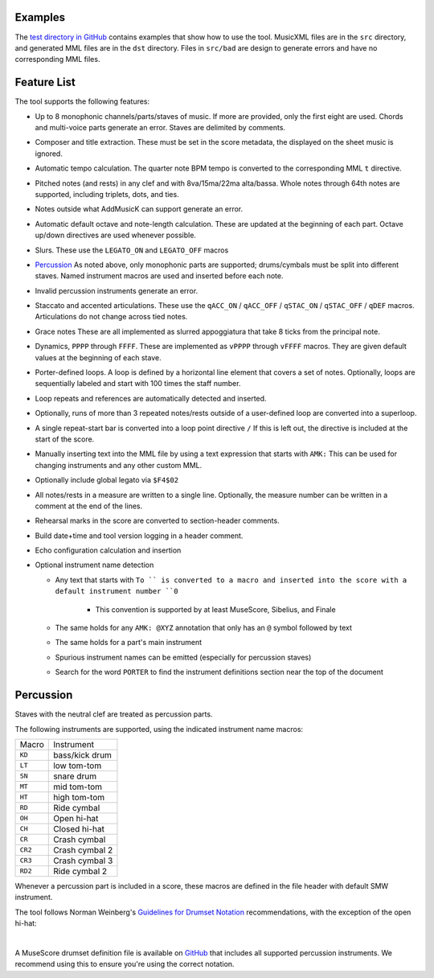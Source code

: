 Examples
========

The `test directory in GitHub
<https://github.com/com-posers-pit/smw_music/blob/develop/tests/>`_
contains examples that show how to use the tool.
MusicXML files are in the ``src`` directory, and generated MML files are
in the ``dst`` directory.
Files in ``src/bad`` are design to generate errors and have no
corresponding MML files.


Feature List
============

The tool supports the following features:

- Up to 8 monophonic channels/parts/staves of music.
  If more are provided, only the first eight are used.
  Chords and multi-voice parts generate an error.
  Staves are delimited by comments.

- Composer and title extraction.
  These must be set in the score metadata, the displayed on the sheet
  music is ignored.

- Automatic tempo calculation.
  The quarter note BPM tempo is converted to the corresponding
  MML ``t`` directive.

- Pitched notes (and rests) in any clef and with 8va/15ma/22ma
  alta/bassa.
  Whole notes through 64th notes are supported, including triplets,
  dots, and ties.

- Notes outside what AddMusicK can support generate an error.

- Automatic default octave and note-length calculation.
  These are updated at the beginning of each part.
  Octave up/down directives are used whenever possible.

- Slurs.
  These use the ``LEGATO_ON`` and ``LEGATO_OFF`` macros

- `Percussion`_
  As noted above, only monophonic parts are supported; drums/cymbals
  must be split into different staves.
  Named instrument macros are used and inserted before each note.

- Invalid percussion instruments generate an error.

- Staccato and accented articulations.
  These use the
  ``qACC_ON`` / ``qACC_OFF`` / ``qSTAC_ON`` / ``qSTAC_OFF`` / ``qDEF``
  macros.
  Articulations do not change across tied notes.

- Grace notes
  These are all implemented as slurred appoggiatura that take 8 ticks
  from the principal note.

- Dynamics, ``PPPP`` through ``FFFF``.
  These are implemented as ``vPPPP`` through ``vFFFF`` macros.
  They are given default values at the beginning of each stave.

- Porter-defined loops.
  A loop is defined by a horizontal line element that covers a set of
  notes.
  Optionally, loops are sequentially labeled and start with 100 times
  the staff number.

- Loop repeats and references are automatically detected and inserted.

- Optionally, runs of more than 3 repeated notes/rests outside of a
  user-defined loop are converted into a superloop.

- A single repeat-start bar is converted into a loop point directive
  ``/``
  If this is left out, the directive is included at the start of the
  score.

- Manually inserting text into the MML file by using a text expression
  that starts with ``AMK:``
  This can be used for changing instruments and any other custom MML.

- Optionally include global legato via ``$F4$02``

- All notes/rests in a measure are written to a single line.
  Optionally, the measure number can be written in a comment at the end
  of the lines.

- Rehearsal marks in the score are converted to section-header comments.

- Build date+time and tool version logging in a header comment.

- Echo configuration calculation and insertion

- Optional instrument name detection

  - Any text that starts with ``To `` is converted to a macro and
    inserted into the score with a default instrument number ``0``

      - This convention is supported by at least MuseScore, Sibelius,
        and Finale

  - The same holds for any ``AMK: @XYZ`` annotation that only has an
    ``@`` symbol followed by text

  - The same holds for a part's main instrument

  - Spurious instrument names can be emitted (especially for percussion
    staves)

  - Search for the word ``PORTER`` to find the instrument definitions
    section near the top of the document


.. _Percussion:

Percussion
==========

Staves with the neutral clef are treated as percussion parts.

The following instruments are supported, using the indicated instrument
name macros:

======= ===============
Macro   Instrument
------- ---------------
``KD``  bass/kick drum
``LT``  low tom-tom
``SN``  snare drum
``MT``  mid tom-tom
``HT``  high tom-tom
``RD``  Ride cymbal
``OH``  Open hi-hat
``CH``  Closed hi-hat
``CR``  Crash cymbal
``CR2`` Crash cymbal 2
``CR3`` Crash cymbal 3
``RD2`` Ride cymbal 2
======= ===============

Whenever a percussion part is included in a score, these macros are
defined in the file header with default SMW instrument.

The tool follows Norman Weinberg's `Guidelines for Drumset Notation
<http://www.normanweinberg.com/uploads/8/1/6/4/81640608/940506pn_guildines_for_drumset.pdf>`_
recommendations, with the exception of the open hi-hat:

.. image:: ../images/percussion.png
   :align: center
   :width: 500
   :alt: Drumset notation

|

A MuseScore drumset definition file is available on
`GitHub <https://github.com/com-posers-pit/smw_music/blob/develop/misc/mml.drm>`_
that includes all supported percussion instruments.
We recommend using this to ensure you're using the correct notation.
